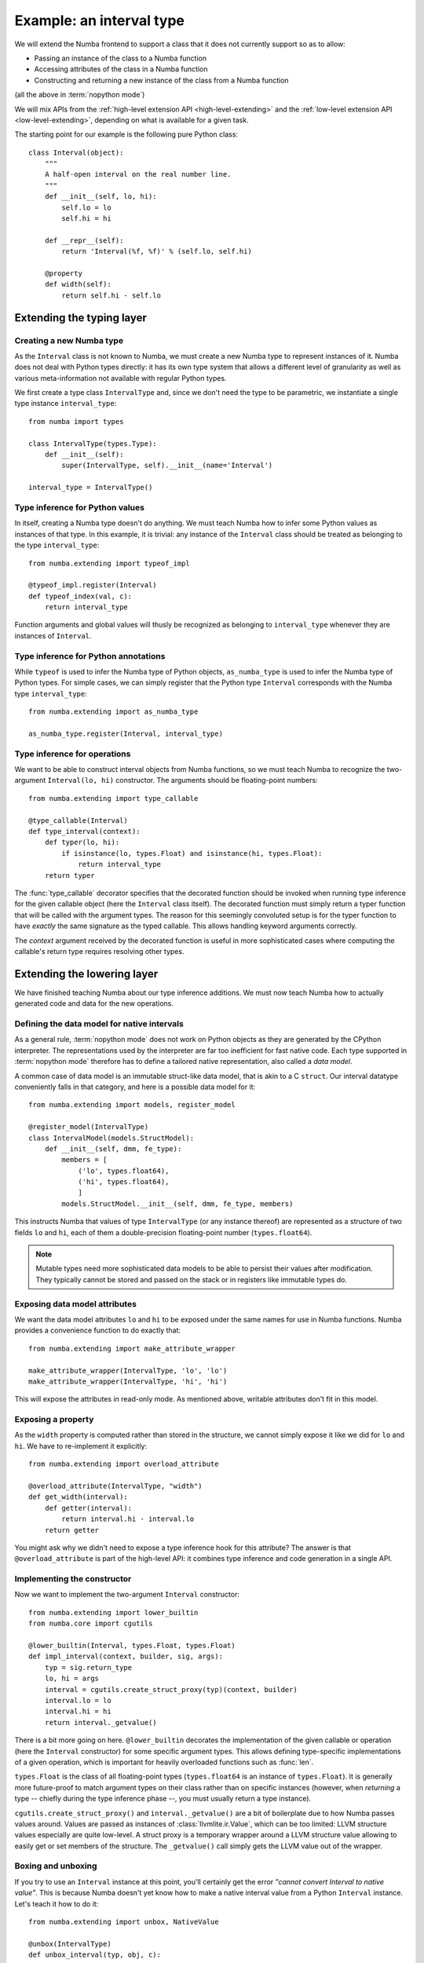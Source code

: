 
Example: an interval type
=========================

We will extend the Numba frontend to support a class that it does not
currently support so as to allow:

* Passing an instance of the class to a Numba function
* Accessing attributes of the class in a Numba function
* Constructing and returning a new instance of the class from a Numba function

(all the above in :term:`nopython mode`)

We will mix APIs from the :ref:`high-level extension API <high-level-extending>`
and the :ref:`low-level extension API <low-level-extending>`, depending on what is
available for a given task.

The starting point for our example is the following pure Python class::

   class Interval(object):
       """
       A half-open interval on the real number line.
       """
       def __init__(self, lo, hi):
           self.lo = lo
           self.hi = hi

       def __repr__(self):
           return 'Interval(%f, %f)' % (self.lo, self.hi)

       @property
       def width(self):
           return self.hi - self.lo


Extending the typing layer
""""""""""""""""""""""""""

Creating a new Numba type
-------------------------

As the ``Interval`` class is not known to Numba, we must create a new Numba
type to represent instances of it.  Numba does not deal with Python types
directly: it has its own type system that allows a different level of
granularity as well as various meta-information not available with regular
Python types.

We first create a type class ``IntervalType`` and, since we don't need the
type to be parametric, we instantiate a single type instance ``interval_type``::

   from numba import types

   class IntervalType(types.Type):
       def __init__(self):
           super(IntervalType, self).__init__(name='Interval')

   interval_type = IntervalType()


Type inference for Python values
--------------------------------

In itself, creating a Numba type doesn't do anything.  We must teach Numba
how to infer some Python values as instances of that type.  In this example,
it is trivial: any instance of the ``Interval`` class should be treated as
belonging to the type ``interval_type``::

   from numba.extending import typeof_impl

   @typeof_impl.register(Interval)
   def typeof_index(val, c):
       return interval_type

Function arguments and global values will thusly be recognized as belonging
to ``interval_type`` whenever they are instances of ``Interval``.


Type inference for Python annotations
-------------------------------------

While ``typeof`` is used to infer the Numba type of Python objects,
``as_numba_type`` is used to infer the Numba type of Python types.  For simple
cases, we can simply register that the Python type ``Interval`` corresponds with
the Numba type ``interval_type``::

   from numba.extending import as_numba_type

   as_numba_type.register(Interval, interval_type)


Type inference for operations
-----------------------------

We want to be able to construct interval objects from Numba functions, so
we must teach Numba to recognize the two-argument ``Interval(lo, hi)``
constructor.  The arguments should be floating-point numbers::

   from numba.extending import type_callable

   @type_callable(Interval)
   def type_interval(context):
       def typer(lo, hi):
           if isinstance(lo, types.Float) and isinstance(hi, types.Float):
               return interval_type
       return typer


The :func:`type_callable` decorator specifies that the decorated function
should be invoked when running type inference for the given callable object
(here the ``Interval`` class itself).  The decorated function must simply
return a typer function that will be called with the argument types.  The
reason for this seemingly convoluted setup is for the typer function to have
*exactly* the same signature as the typed callable.  This allows handling
keyword arguments correctly.

The *context* argument received by the decorated function is useful in
more sophisticated cases where computing the callable's return type
requires resolving other types.


Extending the lowering layer
""""""""""""""""""""""""""""

We have finished teaching Numba about our type inference additions.
We must now teach Numba how to actually generated code and data for
the new operations.


Defining the data model for native intervals
--------------------------------------------

As a general rule, :term:`nopython mode` does not work on Python objects
as they are generated by the CPython interpreter.  The representations
used by the interpreter are far too inefficient for fast native code.
Each type supported in :term:`nopython mode` therefore has to define
a tailored native representation, also called a *data model*.

A common case of data model is an immutable struct-like data model, that
is akin to a C ``struct``.  Our interval datatype conveniently falls in
that category, and here is a possible data model for it::

   from numba.extending import models, register_model

   @register_model(IntervalType)
   class IntervalModel(models.StructModel):
       def __init__(self, dmm, fe_type):
           members = [
               ('lo', types.float64),
               ('hi', types.float64),
               ]
           models.StructModel.__init__(self, dmm, fe_type, members)


This instructs Numba that values of type ``IntervalType`` (or any instance
thereof) are represented as a structure of two fields ``lo`` and ``hi``,
each of them a double-precision floating-point number (``types.float64``).

.. note::
   Mutable types need more sophisticated data models to be able to
   persist their values after modification.  They typically cannot be
   stored and passed on the stack or in registers like immutable types do.


Exposing data model attributes
------------------------------

We want the data model attributes ``lo`` and ``hi`` to be exposed under
the same names for use in Numba functions.  Numba provides a convenience
function to do exactly that::

   from numba.extending import make_attribute_wrapper

   make_attribute_wrapper(IntervalType, 'lo', 'lo')
   make_attribute_wrapper(IntervalType, 'hi', 'hi')

This will expose the attributes in read-only mode.  As mentioned above,
writable attributes don't fit in this model.


Exposing a property
-------------------

As the ``width`` property is computed rather than stored in the structure,
we cannot simply expose it like we did for ``lo`` and ``hi``.  We have to
re-implement it explicitly::

   from numba.extending import overload_attribute

   @overload_attribute(IntervalType, "width")
   def get_width(interval):
       def getter(interval):
           return interval.hi - interval.lo
       return getter

You might ask why we didn't need to expose a type inference hook for this
attribute? The answer is that ``@overload_attribute`` is part of the
high-level API: it combines type inference and code generation in a
single API.


Implementing the constructor
----------------------------

Now we want to implement the two-argument ``Interval`` constructor::

   from numba.extending import lower_builtin
   from numba.core import cgutils

   @lower_builtin(Interval, types.Float, types.Float)
   def impl_interval(context, builder, sig, args):
       typ = sig.return_type
       lo, hi = args
       interval = cgutils.create_struct_proxy(typ)(context, builder)
       interval.lo = lo
       interval.hi = hi
       return interval._getvalue()


There is a bit more going on here.  ``@lower_builtin`` decorates the
implementation of the given callable or operation (here the ``Interval``
constructor) for some specific argument types.  This allows defining
type-specific implementations of a given operation, which is important
for heavily overloaded functions such as :func:`len`.

``types.Float`` is the class of all floating-point types (``types.float64``
is an instance of ``types.Float``).  It is generally more future-proof
to match argument types on their class rather than on specific instances
(however, when *returning* a type -- chiefly during the type inference
phase --, you must usually return a type instance).

``cgutils.create_struct_proxy()`` and ``interval._getvalue()`` are a bit
of boilerplate due to how Numba passes values around.  Values are passed
as instances of :class:`llvmlite.ir.Value`, which can be too limited:
LLVM structure values especially are quite low-level.  A struct proxy
is a temporary wrapper around a LLVM structure value allowing to easily
get or set members of the structure. The ``_getvalue()`` call simply
gets the LLVM value out of the wrapper.


Boxing and unboxing
-------------------

If you try to use an ``Interval`` instance at this point, you'll certainly
get the error *"cannot convert Interval to native value"*.  This is because
Numba doesn't yet know how to make a native interval value from a Python
``Interval`` instance.  Let's teach it how to do it::

   from numba.extending import unbox, NativeValue

   @unbox(IntervalType)
   def unbox_interval(typ, obj, c):
       """
       Convert a Interval object to a native interval structure.
       """
       lo_obj = c.pyapi.object_getattr_string(obj, "lo")
       hi_obj = c.pyapi.object_getattr_string(obj, "hi")
       interval = cgutils.create_struct_proxy(typ)(c.context, c.builder)
       interval.lo = c.pyapi.float_as_double(lo_obj)
       interval.hi = c.pyapi.float_as_double(hi_obj)
       c.pyapi.decref(lo_obj)
       c.pyapi.decref(hi_obj)
       is_error = cgutils.is_not_null(c.builder, c.pyapi.err_occurred())
       return NativeValue(interval._getvalue(), is_error=is_error)

*Unbox* is the other name for "convert a Python object to a native value"
(it fits the idea of a Python object as a sophisticated box containing
a simple native value).  The function returns a ``NativeValue`` object
which gives its caller access to the computed native value, the error bit
and possibly other information.

The snippet above makes abundant use of the ``c.pyapi`` object, which
gives access to a subset of the
`Python interpreter's C API <https://docs.python.org/3/c-api/index.html>`_.
Note the use of ``c.pyapi.err_occurred()`` to detect any errors that
may have happened when unboxing the object (try passing ``Interval('a', 'b')``
for example).

We also want to do the reverse operation, called *boxing*, so as to return
interval values from Numba functions::

   from numba.extending import box

   @box(IntervalType)
   def box_interval(typ, val, c):
       """
       Convert a native interval structure to an Interval object.
       """
       interval = cgutils.create_struct_proxy(typ)(c.context, c.builder, value=val)
       lo_obj = c.pyapi.float_from_double(interval.lo)
       hi_obj = c.pyapi.float_from_double(interval.hi)
       class_obj = c.pyapi.unserialize(c.pyapi.serialize_object(Interval))
       res = c.pyapi.call_function_objargs(class_obj, (lo_obj, hi_obj))
       c.pyapi.decref(lo_obj)
       c.pyapi.decref(hi_obj)
       c.pyapi.decref(class_obj)
       return res


Using it
""""""""

:term:`nopython mode` functions are now able to make use of Interval objects
and the various operations you have defined on them.  You can try for
example the following functions::

   from numba import jit

   @jit(nopython=True)
   def inside_interval(interval, x):
       return interval.lo <= x < interval.hi

   @jit(nopython=True)
   def interval_width(interval):
       return interval.width

   @jit(nopython=True)
   def sum_intervals(i, j):
       return Interval(i.lo + j.lo, i.hi + j.hi)


Conclusion
""""""""""

We have shown how to do the following tasks:

* Define a new Numba type class by subclassing the ``Type`` class
* Define a singleton Numba type instance for a non-parametric type
* Teach Numba how to infer the Numba type of Python values of a certain class,
  using ``typeof_impl.register``
* Teach Numba how to infer the Numba type of the Python type itself, using
  ``as_numba_type.register``
* Define the data model for a Numba type using ``StructModel``
  and ``register_model``
* Implementing a boxing function for a Numba type using the ``@box`` decorator
* Implementing an unboxing function for a Numba type using the ``@unbox`` decorator
  and the ``NativeValue`` class
* Type and implement a callable using the ``@type_callable`` and
  ``@lower_builtin`` decorators
* Expose a read-only structure attribute using the ``make_attribute_wrapper``
  convenience function
* Implement a read-only property using the ``@overload_attribute`` decorator
